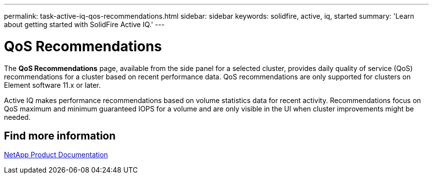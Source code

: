---
permalink: task-active-iq-qos-recommendations.html
sidebar: sidebar
keywords: solidfire, active, iq, started
summary: 'Learn about getting started with SolidFire Active IQ.'
---

= QoS Recommendations
:icons: font
:imagesdir: ../media/

[.lead]
The *QoS Recommendations* page, available from the side panel for a selected cluster, provides daily quality of service (QoS) recommendations for a cluster based on recent performance data. QoS recommendations are only supported for clusters on Element software 11.x or later.

Active IQ makes performance recommendations based on volume statistics data for recent activity. Recommendations focus on QoS maximum and minimum guaranteed IOPS for a volume and are only visible in the UI when cluster improvements might be needed.

== Find more information
https://www.netapp.com/support-and-training/documentation/[NetApp Product Documentation^]
